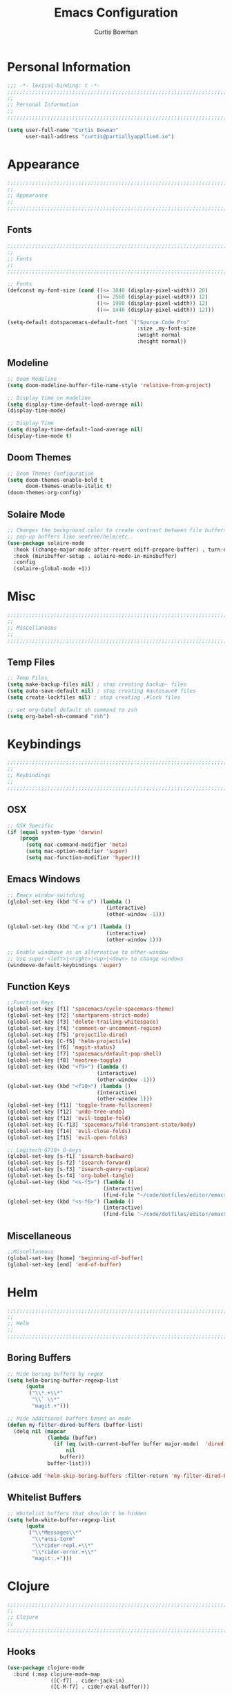 #+TITLE: Emacs Configuration
#+AUTHOR: Curtis Bowman
#+EMAIL: curtis@partiallyappllied.io
#+OPTIONS: toc:nil num:nil
#+PROPERTY: header-args :tangle  "~/code/dotfiles/editor/emacs/curtis.el"

* Personal Information
#+BEGIN_SRC emacs-lisp
  ;;; -*- lexical-binding: t -*-
  ;;;;;;;;;;;;;;;;;;;;;;;;;;;;;;;;;;;;;;;;;;;;;;;;;;;;;;;;;;;;;;;;;;;;;;;;;;;;;;;;
  ;;
  ;; Personal Information
  ;;
  ;;;;;;;;;;;;;;;;;;;;;;;;;;;;;;;;;;;;;;;;;;;;;;;;;;;;;;;;;;;;;;;;;;;;;;;;;;;;;;;;
#+END_SRC

#+BEGIN_SRC emacs-lisp
  (setq user-full-name "Curtis Bowman"
        user-mail-address "curtis@partiallyappllied.io")
#+END_SRC

* Appearance
#+BEGIN_SRC emacs-lisp
  ;;;;;;;;;;;;;;;;;;;;;;;;;;;;;;;;;;;;;;;;;;;;;;;;;;;;;;;;;;;;;;;;;;;;;;;;;;;;;;;;
  ;;
  ;; Appearance
  ;;
  ;;;;;;;;;;;;;;;;;;;;;;;;;;;;;;;;;;;;;;;;;;;;;;;;;;;;;;;;;;;;;;;;;;;;;;;;;;;;;;;;
#+END_SRC

** Fonts
#+BEGIN_SRC emacs-lisp :tangle "~/code/dotfiles/editor/emacs/curtis-init.el"  
  ;;;;;;;;;;;;;;;;;;;;;;;;;;;;;;;;;;;;;;;;;;;;;;;;;;;;;;;;;;;;;;;;;;;;;;;;;;;;;;;;
  ;;
  ;; Fonts
  ;;
  ;;;;;;;;;;;;;;;;;;;;;;;;;;;;;;;;;;;;;;;;;;;;;;;;;;;;;;;;;;;;;;;;;;;;;;;;;;;;;;;;
#+END_SRC

#+BEGIN_SRC emacs-lisp :tangle "~/code/dotfiles/editor/emacs/curtis-init.el"
  ;; Fonts
  (defconst my-font-size (cond ((<= 3840 (display-pixel-width)) 20)
                               ((<= 2560 (display-pixel-width)) 12)
                               ((<= 1980 (display-pixel-width)) 12)
                               ((<= 1440 (display-pixel-width)) 12)))

  (setq-default dotspacemacs-default-font `("Source Code Pro"
                                            :size ,my-font-size
                                            :weight normal
                                            :height normal))
#+END_SRC

** Modeline

#+BEGIN_SRC emacs-lisp
  ;; Doom Modeline
  (setq doom-modeline-buffer-file-name-style 'relative-from-project)

  ;; Display time on modeline
  (setq display-time-default-load-average nil)
  (display-time-mode)
#+END_SRC

#+BEGIN_SRC emacs-lisp
  ;; Display Time
  (setq display-time-default-load-average nil)
  (display-time-mode t)
#+END_SRC

** Doom Themes
#+BEGIN_SRC emacs-lisp
  ;; Doom Themes Configuration
  (setq doom-themes-enable-bold t
        doom-themes-enable-italic t)
  (doom-themes-org-config)
#+END_SRC

** Solaire Mode
#+BEGIN_SRC emacs-lisp
  ;; Changes the background color to create contrast between file buffers and
  ;; pop-up buffers like neotree/helm/etc..
  (use-package solaire-mode
    :hook ((change-major-mode after-revert ediff-prepare-buffer) . turn-on-solaire-mode)
    :hook (minibuffer-setup . solaire-mode-in-minibuffer)
    :config
    (solaire-global-mode +1))
#+END_SRC

* Misc
#+BEGIN_SRC emacs-lisp
  ;;;;;;;;;;;;;;;;;;;;;;;;;;;;;;;;;;;;;;;;;;;;;;;;;;;;;;;;;;;;;;;;;;;;;;;;;;;;;;;;
  ;;
  ;; Miscellaneous
  ;;
  ;;;;;;;;;;;;;;;;;;;;;;;;;;;;;;;;;;;;;;;;;;;;;;;;;;;;;;;;;;;;;;;;;;;;;;;;;;;;;;;;
#+END_SRC

** Temp Files
#+BEGIN_SRC emacs-lisp
  ;; Temp Files
  (setq make-backup-files nil) ; stop creating backup~ files
  (setq auto-save-default nil) ; stop creating #autosave# files
  (setq create-lockfiles nil) ; stop creating .#lock files
#+END_SRC

#+BEGIN_SRC emacs-lisp
  ;; set org-babel default sh command to zsh
  (setq org-babel-sh-command "zsh")
#+END_SRC

* Keybindings
#+BEGIN_SRC emacs-lisp
  ;;;;;;;;;;;;;;;;;;;;;;;;;;;;;;;;;;;;;;;;;;;;;;;;;;;;;;;;;;;;;;;;;;;;;;;;;;;;;;;;
  ;;
  ;; Keybindings
  ;;
  ;;;;;;;;;;;;;;;;;;;;;;;;;;;;;;;;;;;;;;;;;;;;;;;;;;;;;;;;;;;;;;;;;;;;;;;;;;;;;;;;
#+END_SRC

** OSX
#+BEGIN_SRC emacs-lisp
      ;; OSX Specific
      (if (equal system-type 'darwin)
          (progn
            (setq mac-command-modifier 'meta)
            (setq mac-option-modifier 'super)
            (setq mac-function-modifier 'hyper)))
#+END_SRC

** Emacs Windows
#+BEGIN_SRC emacs-lisp
  ;; Emacs window switching
  (global-set-key (kbd "C-x o") (lambda ()
                                  (interactive)
                                  (other-window -1)))

  (global-set-key (kbd "C-x p") (lambda ()
                                  (interactive)
                                  (other-window 1)))

  ;; Enable windmove as an alternative to other-window
  ;; Use super-<left>|<right>|<up>|<down> to change windows
  (windmove-default-keybindings 'super)
#+END_SRC

** Function Keys
#+BEGIN_SRC emacs-lisp
  ;;Function Keys
  (global-set-key [f1] 'spacemacs/cycle-spacemacs-theme)
  (global-set-key [f2] 'smartparens-strict-mode)
  (global-set-key [f3] 'delete-trailing-whitespace)
  (global-set-key [f4] 'comment-or-uncomment-region)
  (global-set-key [f5] 'projectile-dired)
  (global-set-key [C-f5] 'helm-projectile)
  (global-set-key [f6] 'magit-status)
  (global-set-key [f7] 'spacemacs/default-pop-shell)
  (global-set-key [f8] 'neotree-toggle)
  (global-set-key (kbd "<f9>") (lambda ()
                               (interactive)
                               (other-window -1)))
  (global-set-key (kbd "<f10>") (lambda ()
                               (interactive)
                               (other-window 1)))
  (global-set-key [f11] 'toggle-frame-fullscreen)
  (global-set-key [f12] 'undo-tree-undo)
  (global-set-key [f13] 'evil-toggle-fold)
  (global-set-key [C-f13] 'spacemacs/fold-transient-state/body)
  (global-set-key [f14] 'evil-close-folds)
  (global-set-key [f15] 'evil-open-folds)

  ;; Logitech G710+ G-keys
  (global-set-key [s-f1] 'isearch-backward)
  (global-set-key [s-f2] 'isearch-forward)
  (global-set-key [s-f3] 'isearch-query-replace)
  (global-set-key [s-f4] 'org-babel-tangle)
  (global-set-key (kbd "<s-f5>") (lambda ()
                                 (interactive)
                                 (find-file "~/code/dotfiles/editor/emacs/config.org")))
  (global-set-key (kbd "<s-f6>") (lambda ()
                                 (interactive)
                                 (find-file "~/code/dotfiles/editor/emacs/.myspacemacs")))
#+END_SRC

** Miscellaneous
#+BEGIN_SRC emacs-lisp
  ;;Miscellaneous
  (global-set-key [home] 'beginning-of-buffer)
  (global-set-key [end] 'end-of-buffer)
#+END_SRC

* Helm

#+BEGIN_SRC emacs-lisp
  ;;;;;;;;;;;;;;;;;;;;;;;;;;;;;;;;;;;;;;;;;;;;;;;;;;;;;;;;;;;;;;;;;;;;;;;;;;;;;;;;
  ;;
  ;; Helm
  ;;
  ;;;;;;;;;;;;;;;;;;;;;;;;;;;;;;;;;;;;;;;;;;;;;;;;;;;;;;;;;;;;;;;;;;;;;;;;;;;;;;;;
#+END_SRC

** Boring Buffers
#+BEGIN_SRC emacs-lisp
  ;; Hide boring buffers by regex
  (setq helm-boring-buffer-regexp-list
        (quote
         ("\\*.+\\*"
          "\\` \\*"
          "magit.+")))
#+END_SRC

#+BEGIN_SRC emacs-lisp
  ;; Hide additional buffers based on mode
  (defun my-filter-dired-buffers (buffer-list)
    (delq nil (mapcar
               (lambda (buffer)
                 (if (eq (with-current-buffer buffer major-mode)  'dired-mode)
                     nil
                   buffer))
               buffer-list)))

  (advice-add 'helm-skip-boring-buffers :filter-return 'my-filter-dired-buffers)
#+END_SRC

** Whitelist Buffers
#+BEGIN_SRC emacs-lisp
  ;; Whitelist buffers that shouldn't be hidden
  (setq helm-white-buffer-regexp-list
        (quote
         ("\\*Messages\\*"
          "\\*ansi-term"
          "\\*cider-repl.+\\*"
          "\\*cider-error.+\\*"
          "magit:.+")))
#+END_SRC

* Clojure
#+BEGIN_SRC emacs-lisp
  ;;;;;;;;;;;;;;;;;;;;;;;;;;;;;;;;;;;;;;;;;;;;;;;;;;;;;;;;;;;;;;;;;;;;;;;;;;;;;;;;
  ;;
  ;; Clojure
  ;;
  ;;;;;;;;;;;;;;;;;;;;;;;;;;;;;;;;;;;;;;;;;;;;;;;;;;;;;;;;;;;;;;;;;;;;;;;;;;;;;;;;
#+END_SRC

** Hooks
#+BEGIN_SRC emacs-lisp
  (use-package clojure-mode
    :bind (:map clojure-mode-map
                ([C-f7] . cider-jack-in)
                ([C-M-f7] . cider-eval-buffer)))
#+END_SRC

** Fancify Symbols
Pretty symbols for anonymous functions, set literals and partial, like =(λ [a]
(+ a 5))=, =ƒ(+ % 5)=, =∈{2 4 6}= and =Ƥ=.
#+BEGIN_SRC emacs-lisp
  ;; Represent annonymous functions, partial functions, and sets with greek symbols
  (setq clojure-enable-fancify-symbols t)
#+END_SRC

* Python
#+BEGIN_SRC emacs-lisp
  ;;;;;;;;;;;;;;;;;;;;;;;;;;;;;;;;;;;;;;;;;;;;;;;;;;;;;;;;;;;;;;;;;;;;;;;;;;;;;;;;
  ;;
  ;; Python
  ;;
  ;;;;;;;;;;;;;;;;;;;;;;;;;;;;;;;;;;;;;;;;;;;;;;;;;;;;;;;;;;;;;;;;;;;;;;;;;;;;;;;;
#+END_SRC

** Pyenv
#+BEGIN_SRC emacs-lisp
  ;; Setup pyenv
  (cond ((equal system-type 'darwin)
         (defvar pyenv-home "/Users/curtis/.pyenv"))
        ((equal system-type 'gnu/linux)
         (defvar pyenv-home "/home/curtis/.config/pyenv")))

  (setq exec-path (append
                   `(,(concat pyenv-home "/bin")
                     ,(concat pyenv-home "/shims"))
                   exec-path))
#+END_SRC

** IPython
#+BEGIN_SRC emacs-lisp
  ;; Python interpreter to use for repl
  (setq python-shell-interpreter-args "--simple-prompt -i" )
  (setq python-shell-interpreter (concat pyenv-home "/shims/ipython"))
#+END_SRC

** Hooks
#+BEGIN_SRC emacs-lisp
  ;; Hooks
  (use-package python-mode
    :bind (:map python-mode-map
                ([C-f7] . spacemacs/python-start-or-switch-repl)))
#+END_SRC

* Smartparens
#+BEGIN_SRC emacs-lisp
  ;;;;;;;;;;;;;;;;;;;;;;;;;;;;;;;;;;;;;;;;;;;;;;;;;;;;;;;;;;;;;;;;;;;;;;;;;;;;;;;;
  ;;
  ;; Smartparens
  ;;
  ;;;;;;;;;;;;;;;;;;;;;;;;;;;;;;;;;;;;;;;;;;;;;;;;;;;;;;;;;;;;;;;;;;;;;;;;;;;;;;;;
#+END_SRC

** Keybindings
#+BEGIN_SRC emacs-lisp
  ;; Keybindings
  (global-set-key (kbd "C-M-f") 'sp-forward-sexp)
  (global-set-key (kbd "C-M-b") 'sp-backward-sexp)

  (global-set-key (kbd "C-M-d") 'sp-down-sexp)
  (global-set-key (kbd "C-M-a") 'sp-backward-down-sexp)
  (global-set-key (kbd "C-S-d") 'sp-beginning-of-sexp)
  (global-set-key (kbd "C-S-a") 'sp-end-of-sexp)

  (global-set-key (kbd "C-M-e") 'sp-up-sexp)
  (global-set-key (kbd "C-M-u") 'sp-backward-up-sexp)
  (global-set-key (kbd "C-M-t") 'sp-transpose-sexp)

  (global-set-key (kbd "C-M-n") 'sp-forward-hybrid-sexp)
  (global-set-key (kbd "C-M-p") 'sp-backward-hybrid-sexp)

  (global-set-key (kbd "C-M-k") 'sp-kill-sexp)
  (global-set-key (kbd "C-M-w") 'sp-copy-sexp)

  (global-set-key (kbd "M-<delete>") 'sp-unwrap-sexp)
  (global-set-key (kbd "M-<backspace>") 'sp-backward-unwrap-sexp)

  (global-set-key (kbd "C-0") 'sp-forward-slurp-sexp)
  (global-set-key (kbd "C-M-0") 'sp-forward-barf-sexp)
  (global-set-key (kbd "C-9") 'sp-backward-slurp-sexp)
  (global-set-key (kbd "C-M-9") 'sp-backward-barf-sexp)

  (global-set-key (kbd "M-D") 'sp-splice-sexp)
  (global-set-key (kbd "C-M-<delete>") 'sp-splice-sexp-killing-forward)
  (global-set-key (kbd "C-M-<backspace>") 'sp-splice-sexp-killing-backward)
  (global-set-key (kbd "C-S-<backspace>") 'sp-splice-sexp-killing-around)

  (global-set-key (kbd "C-]") 'sp-select-next-thing-exchange)
  (global-set-key (kbd "C-<left_bracket>") 'sp-select-previous-thing)
  (global-set-key (kbd "C-M-]") 'sp-select-next-thing)

  (global-set-key (kbd "M-F") 'sp-forward-symbol)
  (global-set-key (kbd "M-B") 'sp-backward-symbol)

  (global-set-key (kbd "C-\"") 'sp-change-inner)
  (global-set-key (kbd "M-i") 'sp-change-enclosing)

  (bind-key "C-c f" (lambda () (interactive) (sp-beginning-of-sexp 2)) smartparens-mode-map)
  (bind-key "C-c b" (lambda () (interactive) (sp-beginning-of-sexp -2)) smartparens-mode-map)

  (global-set-key (kbd "H-<delete>") (lambda ()
                                       (smartparens-strict-mode nil)
                                       (delete-backward-char)
                                       (smartparens-strict-mode t)))
#+END_SRC

* Which-Key
#+BEGIN_SRC emacs-lisp
  ;;;;;;;;;;;;;;;;;;;;;;;;;;;;;;;;;;;;;;;;;;;;;;;;;;;;;;;;;;;;;;;;;;;;;;;;;;;;;;;;
  ;;
  ;; Which-Key
  ;;
  ;;;;;;;;;;;;;;;;;;;;;;;;;;;;;;;;;;;;;;;;;;;;;;;;;;;;;;;;;;;;;;;;;;;;;;;;;;;;;;;;
#+END_SRC
** UI
#+BEGIN_SRC emacs-lisp
  (setq which-key-side-window-location 'right)
  (setq which-key-side-window-max-width 0.33)
  (setq which-key-side-window-max-height 0.25)
  (setq which-key-add-column-padding 2)
#+END_SRC

* GPG
#+BEGIN_SRC emacs-lisp
  ;;;;;;;;;;;;;;;;;;;;;;;;;;;;;;;;;;;;;;;;;;;;;;;;;;;;;;;;;;;;;;;;;;;;;;;;;;;;;;;;
  ;;
  ;; GPG
  ;;
  ;;;;;;;;;;;;;;;;;;;;;;;;;;;;;;;;;;;;;;;;;;;;;;;;;;;;;;;;;;;;;;;;;;;;;;;;;;;;;;;;
#+END_SRC

#+BEGIN_SRC emacs-lisp
  (use-package epa-file
    :config
    (cond ((equal system-type 'darwin)
           (custom-set-variables '(epg-gpg-program "/usr/local/MacGPG2/bin/gpg2")))
          ((equal system-type 'gnu/linux)
           (custom-set-variables '(epg-gpg-program "/usr/bin/gpg"))))
    (epa-file-enable))
#+END_SRC

* MMM-Mode
#+BEGIN_SRC emacs-lisp
  ;;;;;;;;;;;;;;;;;;;;;;;;;;;;;;;;;;;;;;;;;;;;;;;;;;;;;;;;;;;;;;;;;;;;;;;;;;;;;;;;
  ;;
  ;; Multiple Major Modes
  ;;
  ;;;;;;;;;;;;;;;;;;;;;;;;;;;;;;;;;;;;;;;;;;;;;;;;;;;;;;;;;;;;;;;;;;;;;;;;;;;;;;;;
#+END_SRC

#+BEGIN_SRC emacs-lisp
  (mmm-add-classes '((markdown-clojure
                      :submode clojure-mode
                      :face mmm-declaration-submode-face
                      :front "^{% highlight clojure %}[\n\r]+"
                      :back "^{% endhighlight %}$")))

  (mmm-add-classes '((markdown-latex
                      :submode TeX-mode
                      :face mmm-declaration-submode-face
                      :front "^\\$\\$[\n\r]+"
                      :back "^\\$\\$$")))

  (mmm-add-mode-ext-class 'markdown-mode nil 'markdown-clojure)
  (mmm-add-mode-ext-class 'markdown-mode nil 'markdown-latex)

  (setq mmm-parse-when-idle 't)
#+END_SRC
